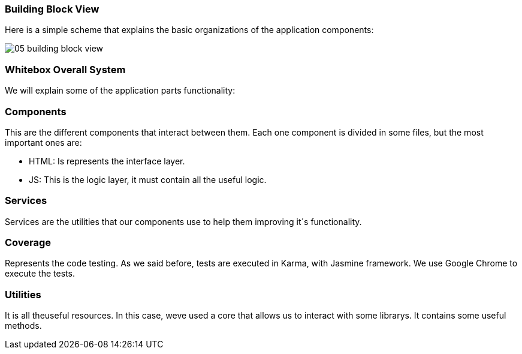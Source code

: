 [[section-building-block-view]]


=== Building Block View

****
Here is a simple scheme that explains the basic organizations of the application components:

image::images/05_building_block_view.JPG[]
****

=== Whitebox Overall System

We will explain some of the application parts functionality:

=== Components

****
This are the different components that interact between them. Each one component is divided in some files, but the most important ones are:

* HTML: Is represents the interface layer.
* JS: This is the logic layer, it must contain all the useful logic.
****

=== Services

****
Services are the utilities that our components use to help them improving it´s functionality.
****

=== Coverage
****
Represents the code testing. As we said before, tests are executed in Karma, with Jasmine framework. We use Google Chrome to execute the tests.
****

=== Utilities
****
It is all theuseful resources. In this case, weve used a core that allows us to interact with some librarys. It contains some useful methods.
****
